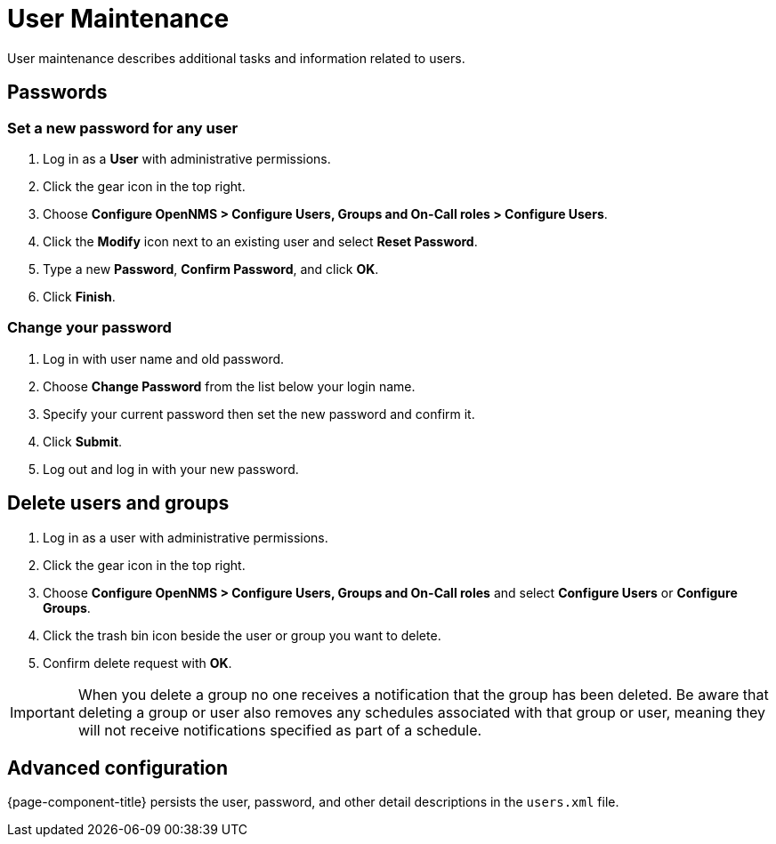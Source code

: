 
[[ga-user-maintenance]]
= User Maintenance
User maintenance describes additional tasks and information related to users.

== Passwords

=== Set a new password for any user
. Log in as a *User* with administrative permissions.
. Click the gear icon in the top right.
. Choose *Configure OpenNMS > Configure Users, Groups and On-Call roles > Configure Users*.
. Click the *Modify* icon next to an existing user and select *Reset Password*.
. Type a new *Password*, *Confirm Password*, and click *OK*.
. Click *Finish*.

=== Change your password

. Log in with user name and old password.
. Choose *Change Password* from the list below your login name.
. Specify your current password then set the new password and confirm it.
. Click *Submit*.
. Log out and log in with your new password.

== Delete users and groups

. Log in as a user with administrative permissions.
. Click the gear icon in the top right.
. Choose *Configure OpenNMS > Configure Users, Groups and On-Call roles* and select *Configure Users*  or *Configure Groups*.
. Click the trash bin icon beside the user or group you want to delete.
. Confirm delete request with *OK*.

IMPORTANT: When you delete a group no one receives a notification that the group has been deleted.
Be aware that deleting a group or user also removes any schedules associated with that group or user, meaning they will not receive notifications specified as part of a schedule.

== Advanced configuration

{page-component-title} persists the user, password, and other detail descriptions in the `users.xml` file.
